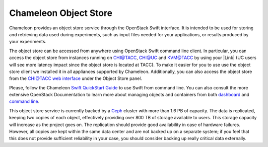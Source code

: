 Chameleon Object Store
======================

Chameleon provides an object store service through the OpenStack Swift
interface. It is intended to be used for storing and retrieving data
used during experiments, such as input files needed for your
applications, or results produced by your experiments.

The object store can be accessed from anywhere using OpenStack Swift
command line client. In particular, you can access the object store from
instances running on CHI@TACC, CHI@UC and KVM@TACC by using your |Link|
(UC users will see more latency impact since the object store is located
at TACC). To make it easier for you to use use the object store client
we installed it in all appliances supported by Chameleon. Additionally,
you can also access the object store from the `CHI@TACC web
interface <http://docs.openstack.org/user-guide/dashboard_manage_containers.html>`__
under the Object Store panel.

Please, follow the Chameleon `Swift QuickStart
Guide <https://www.chameleoncloud.org/docs/user-guides/openstack-object-storage-quickstart/>`__
to use Swift from command line. You can also consult the more extensive
OpenStack Documentation to learn more about managing objects and
containers from both
`dashboard <http://docs.openstack.org/user-guide/dashboard_manage_containers.html>`__
and `command
line <http://docs.openstack.org/user-guide/managing-openstack-object-storage-with-swift-cli.html>`__.

This object store service is currently backed by a
`Ceph <http://ceph.com>`__ cluster with more than 1.6 PB of capacity.
The data is replicated, keeping two copies of each object, effectively
providing over 800 TB of storage available to users. This storage
capacity will increase as the project goes on. The replication should
provide good availability in case of hardware failures. However, all
copies are kept within the same data center and are not backed up on a
separate system; if you feel that this does not provide sufficient
reliability in your case, you should consider backing up really critical
data externally.

.. |Link| image:: /static/cms/img/icons/plugins/link.png
   :name: plugin_obj_16882
